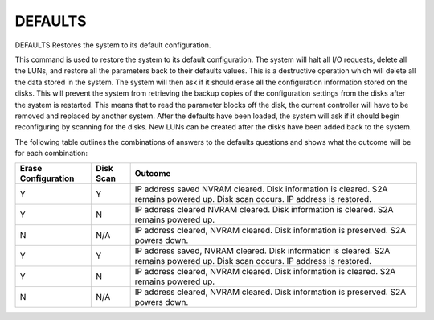 ==========
 DEFAULTS
==========

DEFAULTS  Restores the system to its default configuration.

This command is used to restore the system to its default configuration.
The system will halt all I/O requests, delete all the LUNs, and restore
all the parameters back to their defaults values.  This is a destructive
operation which will delete all the data stored in the system.  The
system will then ask if it should erase all the configuration
information stored on the disks.  This will prevent the system from
retrieving the backup copies of the configuration settings from the
disks after the system is restarted.  This means that to read the
parameter blocks off the disk, the current controller will have to be
removed and replaced by another system.  After the defaults have been
loaded, the system will ask if it should begin reconfiguring by scanning
for the disks.  New LUNs can be created after the disks have been added
back to the system.

The following table outlines the combinations of answers to the defaults
questions and shows what the outcome will be for each combination:

===================  ========== ===============================
Erase Configuration  Disk Scan  Outcome
===================  ========== ===============================
Y                    Y          IP address saved
                                NVRAM cleared.
                                Disk information is cleared.
                                S2A remains powered up.
                                Disk scan occurs.
                                IP address is restored.

Y                    N          IP address cleared
                                NVRAM cleared.
                                Disk information is cleared.
                                S2A remains powered up.

N                    N/A        IP address cleared,
                                NVRAM cleared.
                                Disk information is preserved.
                                S2A powers down.

Y                    Y          IP address saved,
                                NVRAM cleared.
                                Disk information is cleared.
                                S2A remains powered up.
                                Disk scan occurs.
                                IP address is restored.

Y                    N          IP address cleared,
                                NVRAM cleared.
                                Disk information is cleared.
                                S2A remains powered up.

N                    N/A        IP address cleared,
                                NVRAM cleared.
                                Disk information is preserved.
                                S2A powers down.
===================  ========== ===============================
